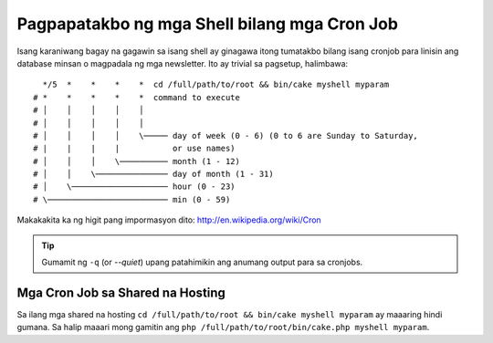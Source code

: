 Pagpapatakbo ng mga Shell bilang mga Cron Job
###########################

Isang karaniwang bagay na gagawin sa isang shell ay ginagawa itong tumatakbo bilang isang cronjob para  
linisin ang database minsan o magpadala ng mga newsletter. Ito ay 
trivial sa pagsetup, halimbawa::

      */5  *    *    *    *  cd /full/path/to/root && bin/cake myshell myparam
    # *    *    *    *    *  command to execute
    # │    │    │    │    │
    # │    │    │    │    │
    # │    │    │    │    \───── day of week (0 - 6) (0 to 6 are Sunday to Saturday,
    # |    |    |    |           or use names)
    # │    │    │    \────────── month (1 - 12)
    # │    │    \─────────────── day of month (1 - 31)
    # │    \──────────────────── hour (0 - 23)
    # \───────────────────────── min (0 - 59)

Makakakita ka ng higit pang impormasyon dito: http://en.wikipedia.org/wiki/Cron

.. tip::

    Gumamit ng ``-q`` (or `--quiet`) upang patahimikin ang anumang output para sa cronjobs.

Mga Cron Job sa Shared na Hosting
---------------------------

Sa ilang mga shared na hosting ``cd /full/path/to/root && bin/cake myshell myparam``
ay maaaring hindi gumana. Sa halip maaari mong gamitin ang 
``php /full/path/to/root/bin/cake.php myshell myparam``.

.. tandaan::

    Ang register_argc_argv ay dapat na naka-on sa pamamagitan ng pagsama ng ``register_argc_argv
    = 1`` sa iyong php.ini. Kung hindi mo mapapalitan ang register_argc_argv globally,
    maaari mong sabihin sa cron job na gamitin ang iyong sariling kompigurasyon sa pamamagitan ng 
    pagtukoy nito sa ``-d register_argc_argv=1`` na parameter. Halimbawa: ``php
    -d register_argc_argv=1 /full/path/to/root/bin/cake.php myshell
    myparam``

.. meta::
    :title lang=en: Running Shells as cronjobs
    :keywords lang=en: cronjob,bash script,crontab
    